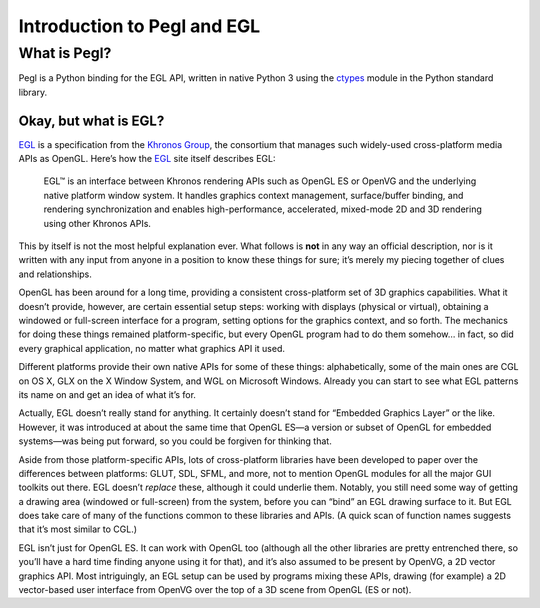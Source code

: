 ============================
Introduction to Pegl and EGL
============================

What is Pegl?
=============

Pegl is a Python binding for the EGL API, written in native Python 3 using the
ctypes_ module in the Python standard library.

.. _ctypes: http://docs.python.org/py3k/library/ctypes

----------------------
Okay, but what is EGL?
----------------------

EGL_ is a specification from the `Khronos Group`_, the consortium that manages
such widely-used cross-platform media APIs as OpenGL. Here’s how the EGL_ site
itself describes EGL:

    EGL™ is an interface between Khronos rendering APIs such as OpenGL ES or
    OpenVG and the underlying native platform window system. It handles
    graphics context management, surface/buffer binding, and rendering
    synchronization and enables high-performance, accelerated, mixed-mode 2D
    and 3D rendering using other Khronos APIs.

This by itself is not the most helpful explanation ever. What follows is
**not** in any way an official description, nor is it written with any input
from anyone in a position to know these things for sure; it’s merely my
piecing together of clues and relationships.

OpenGL has been around for a long time, providing a consistent cross-platform
set of 3D graphics capabilities. What it doesn’t provide, however, are certain
essential setup steps: working with displays (physical or virtual), obtaining
a windowed or full-screen interface for a program, setting options for the
graphics context, and so forth. The mechanics for doing these things remained
platform-specific, but every OpenGL program had to do them somehow… in fact,
so did every graphical application, no matter what graphics API it used.

Different platforms provide their own native APIs for some of these things:
alphabetically, some of the main ones are CGL on OS X, GLX on the X Window
System, and WGL on Microsoft Windows. Already you can start to see what EGL
patterns its name on and get an idea of what it’s for.

Actually, EGL doesn’t really stand for anything. It certainly doesn’t stand
for “Embedded Graphics Layer” or the like. However, it was introduced at about
the same time that OpenGL ES—a version or subset of OpenGL for embedded
systems—was being put forward, so you could be forgiven for thinking that.

Aside from those platform-specific APIs, lots of cross-platform libraries have
been developed to paper over the differences between platforms: GLUT, SDL,
SFML, and more, not to mention OpenGL modules for all the major GUI toolkits
out there. EGL doesn’t *replace* these, although it could underlie them.
Notably, you still need some way of getting a drawing area (windowed or
full-screen) from the system, before you can “bind” an EGL drawing surface to
it. But EGL does take care of many of the functions common to these libraries
and APIs. (A quick scan of function names suggests that it’s most similar to
CGL.)

EGL isn’t just for OpenGL ES. It can work with OpenGL too (although all the
other libraries are pretty entrenched there, so you’ll have a hard time
finding anyone using it for that), and it’s also assumed to be present by
OpenVG, a 2D vector graphics API. Most intriguingly, an EGL setup can be used
by programs mixing these APIs, drawing (for example) a 2D vector-based user
interface from OpenVG over the top of a 3D scene from OpenGL (ES or not).

.. _EGL: https://www.khronos.org/egl
.. _`Khronos Group`: https://www.khronos.org/
